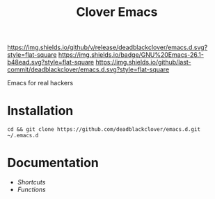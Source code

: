 #+TITLE: Clover Emacs

[[https://img.shields.io/github/v/release/deadblackclover/emacs.d.svg?style=flat-square]]
[[https://img.shields.io/badge/GNU%20Emacs-26.1-b48ead.svg?style=flat-square]]
[[https://img.shields.io/github/last-commit/deadblackclover/emacs.d.svg?style=flat-square]]

Emacs for real hackers

* Installation

#+BEGIN_SRC shell
  cd && git clone https://github.com/deadblackclover/emacs.d.git ~/.emacs.d
#+END_SRC

* Documentation
+ [[doc/Shortcuts.org][Shortcuts]]
+ [[doc/Functions.org][Functions]]
